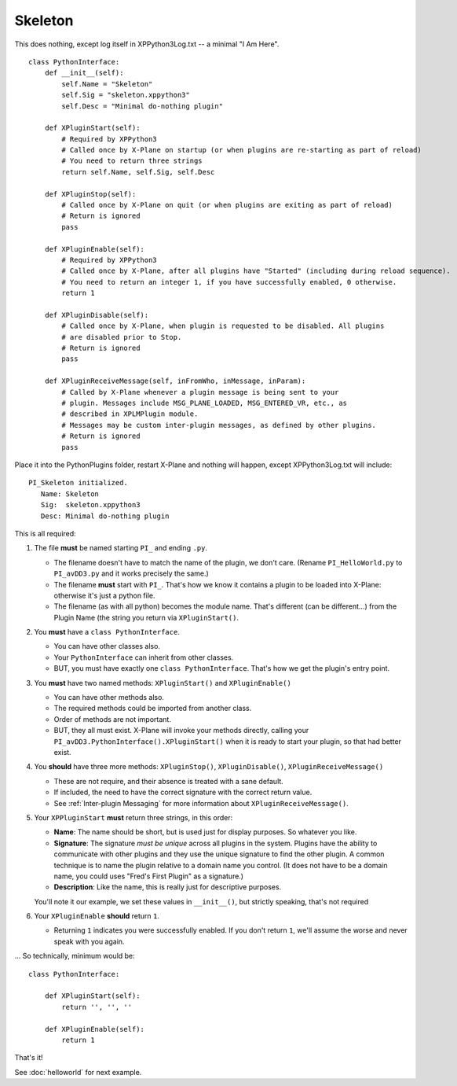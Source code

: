 Skeleton
========

This does nothing, except log itself in XPPython3Log.txt -- a minimal "I Am Here".

::

 class PythonInterface:
     def __init__(self):
         self.Name = "Skeleton"
         self.Sig = "skeleton.xppython3"
         self.Desc = "Minimal do-nothing plugin"

     def XPluginStart(self):
         # Required by XPPython3
         # Called once by X-Plane on startup (or when plugins are re-starting as part of reload)
         # You need to return three strings
         return self.Name, self.Sig, self.Desc

     def XPluginStop(self):
         # Called once by X-Plane on quit (or when plugins are exiting as part of reload)
         # Return is ignored
         pass

     def XPluginEnable(self):
         # Required by XPPython3
         # Called once by X-Plane, after all plugins have "Started" (including during reload sequence).
         # You need to return an integer 1, if you have successfully enabled, 0 otherwise.
         return 1

     def XPluginDisable(self):
         # Called once by X-Plane, when plugin is requested to be disabled. All plugins
         # are disabled prior to Stop.
         # Return is ignored
         pass

     def XPluginReceiveMessage(self, inFromWho, inMessage, inParam):
         # Called by X-Plane whenever a plugin message is being sent to your
         # plugin. Messages include MSG_PLANE_LOADED, MSG_ENTERED_VR, etc., as
         # described in XPLMPlugin module.
         # Messages may be custom inter-plugin messages, as defined by other plugins.
         # Return is ignored
         pass

Place it into the PythonPlugins folder, restart X-Plane and nothing will happen, except XPPython3Log.txt will
include:

::

   PI_Skeleton initialized.
      Name: Skeleton
      Sig:  skeleton.xppython3
      Desc: Minimal do-nothing plugin

This is all required:

#. The file **must** be named starting ``PI_`` and ending ``.py``.

   * The filename doesn't have to match the name of the plugin, we don't care. (Rename ``PI_HelloWorld.py`` to ``PI_avDD3.py`` and
     it works precisely the same.)
   * The filename **must** start with ``PI_``. That's how we know it contains a plugin to be loaded into X-Plane:
     otherwise it's just a python file.
   * The filename (as with all python) becomes the module name. That's different (can be different...) from the Plugin Name (the
     string you return via ``XPluginStart()``.

#. You **must** have a ``class PythonInterface``.

   * You can have other classes also.
   * Your ``PythonInterface`` can inherit from other classes.
   * BUT, you must have exactly one ``class PythonInterface``. That's how we get the plugin's entry point.

#. You **must** have two named methods: ``XPluginStart()`` and ``XPluginEnable()``

   * You can have other methods also.
   * The required methods could be imported from another class.
   * Order of methods are not important.
   * BUT, they all must exist. X-Plane will invoke your methods directly, calling your ``PI_avDD3.PythonInterface().XPluginStart()`` when
     it is ready to start your plugin, so that had better exist.

#. You **should** have three more methods:  ``XPluginStop()``, ``XPluginDisable()``, ``XPluginReceiveMessage()``

   * These are not require, and their absence is treated with a sane default.
   * If included, the need to have the correct signature with the correct return value.
   * See :ref:`Inter-plugin Messaging` for more information about ``XPluginReceiveMessage()``.

#. Your ``XPPluginStart`` **must** return three strings, in this order:

   * **Name**: The name should be short, but is used just for display purposes. So whatever you like.
   * **Signature**: The signature *must be unique* across all plugins in the system. Plugins have the
     ability to communicate with other plugins and they use the unique signature to find the other plugin.
     A common technique is to name the plugin relative to a domain name you control. (It does not have
     to be a domain name, you could uses "Fred's First Plugin" as a signature.)
   * **Description**: Like the name, this is really just for descriptive purposes.

   You'll note it our example, we set these values in ``__init__()``, but strictly speaking, that's not required

#. Your ``XPluginEnable`` **should** return ``1``.

   * Returning ``1`` indicates you were successfully enabled. If you don't return ``1``, we'll assume the worse and
     never speak with you again.

... So technically, minimum would be:

::

 class PythonInterface:

     def XPluginStart(self):
         return '', '', ''

     def XPluginEnable(self):
         return 1

That's it!

See :doc:`helloworld` for next example.
